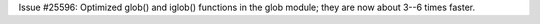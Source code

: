 Issue #25596: Optimized glob() and iglob() functions in the
glob module; they are now about 3--6 times faster.